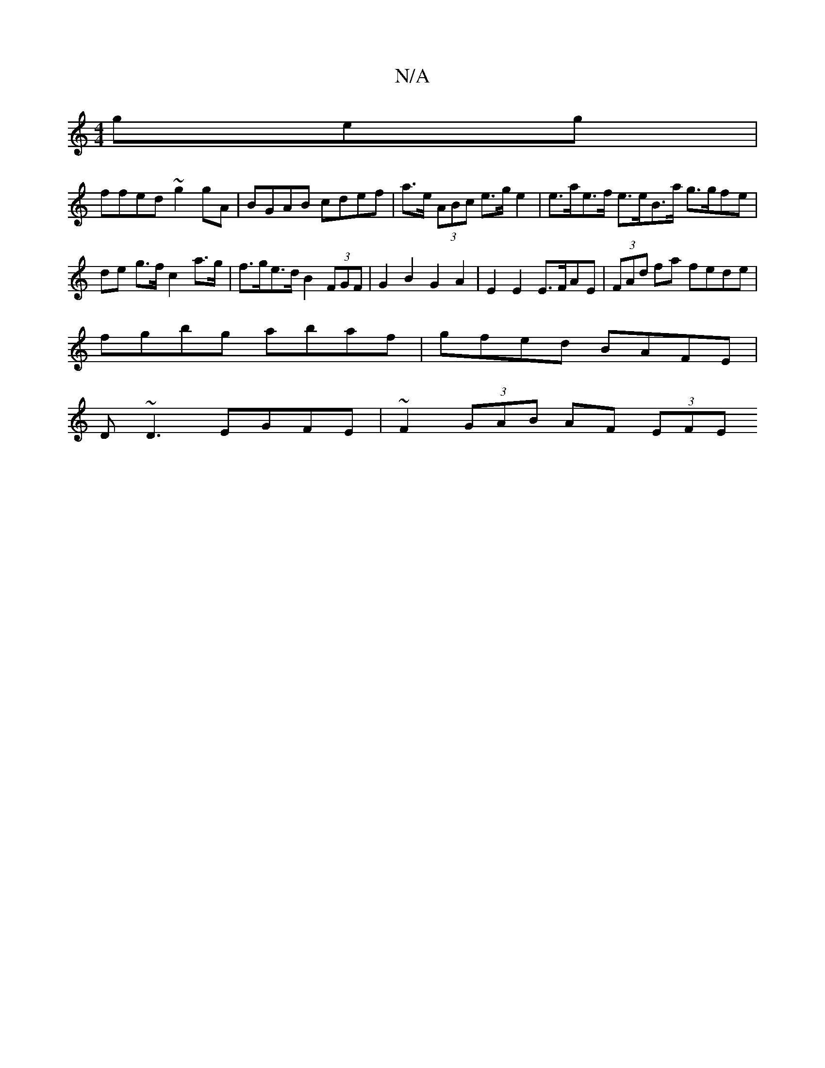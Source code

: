 X:1
T:N/A
M:4/4
R:N/A
K:Cmajor
geg |
ffed ~g2 gA|BGAB cdef | a>e (3ABc e>g e2 | e>ae>f e>eB>a g>gfe | de g>f c2 a>g | f>ge>d B2 (3FGF|G2B2 G2 A2 | E2 E2 E>FAE | (3FAd fa fede |
fgbg abaf | gfed BAFE |
D~D3 EGFE | ~F2 (3GAB AF (3EFE